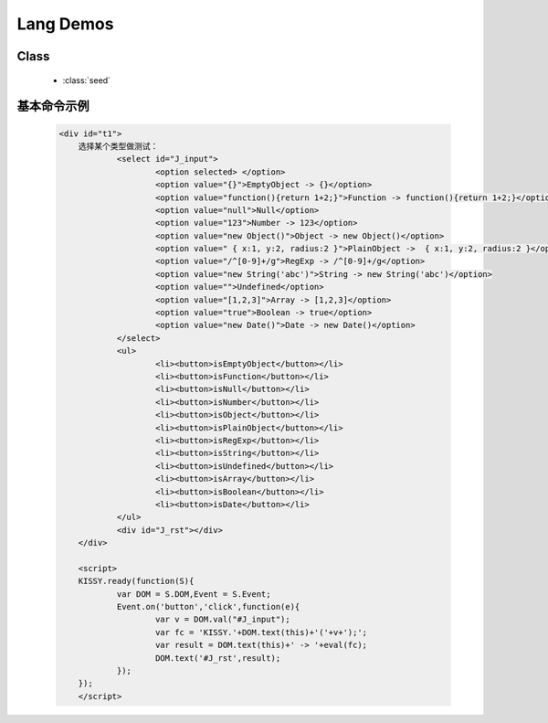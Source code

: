 ﻿.. currentmodule:: seed

.. _seed-lang:

Lang Demos
==================================================

Class
-----------------------------------------------

  * :class:`seed`


基本命令示例
-----------------------------------------------

    .. raw:: html

        <iframe class="iframe-demo" width="100%" height="235" src="../../../static/api/seed/lang/demo.html"></iframe>

    .. code-block:: html

        <div id="t1">
	    选择某个类型做测试：
		    <select id="J_input">
			    <option selected> </option>
			    <option value="{}">EmptyObject -> {}</option>
			    <option value="function(){return 1+2;}">Function -> function(){return 1+2;}</option>
			    <option value="null">Null</option>
			    <option value="123">Number -> 123</option>
			    <option value="new Object()">Object -> new Object()</option>
			    <option value=" { x:1, y:2, radius:2 }">PlainObject ->  { x:1, y:2, radius:2 }</option>
			    <option value="/^[0-9]+/g">RegExp -> /^[0-9]+/g</option>
			    <option value="new String('abc')">String -> new String('abc')</option>
			    <option value="">Undefined</option>
			    <option value="[1,2,3]">Array -> [1,2,3]</option>
			    <option value="true">Boolean -> true</option>
			    <option value="new Date()">Date -> new Date()</option>
		    </select>
		    <ul>
			    <li><button>isEmptyObject</button></li>
			    <li><button>isFunction</button></li>
			    <li><button>isNull</button></li>
			    <li><button>isNumber</button></li>
			    <li><button>isObject</button></li>
			    <li><button>isPlainObject</button></li>
			    <li><button>isRegExp</button></li>
			    <li><button>isString</button></li>
			    <li><button>isUndefined</button></li>
			    <li><button>isArray</button></li>
			    <li><button>isBoolean</button></li>
			    <li><button>isDate</button></li>
		    </ul>
		    <div id="J_rst"></div>
	    </div>
		
	    <script>
	    KISSY.ready(function(S){
		    var DOM = S.DOM,Event = S.Event;	
		    Event.on('button','click',function(e){
			    var v = DOM.val("#J_input");
			    var fc = 'KISSY.'+DOM.text(this)+'('+v+');';
			    var result = DOM.text(this)+' -> '+eval(fc);
			    DOM.text('#J_rst',result);
		    });
	    });
	    </script>

